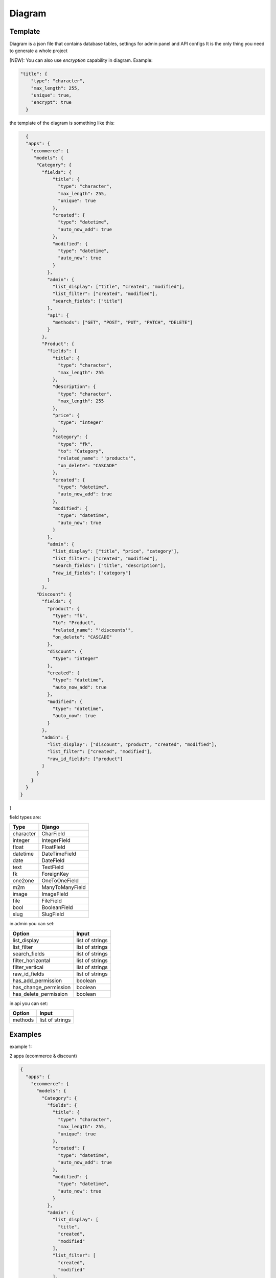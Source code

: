 Diagram
===========

Template
----------------

Diagram is a json file that contains database tables, settings for admin panel and API configs
It is the only thing you need to generate a whole project

[NEW]: You can also use `encryption` capability in diagram. Example:

.. code:: python

    "title": {
        "type": "character",
        "max_length": 255,
        "unique": true,
        "encrypt": true
      }

the template of the diagram is something like this:

.. code:: python

    {
    "apps": {
      "ecommerce": {
       "models": {
        "Category": {
          "fields": {
              "title": {
                "type": "character",
                "max_length": 255,
                "unique": true
              },
              "created": {
                "type": "datetime",
                "auto_now_add": true
              },
              "modified": {
                "type": "datetime",
                "auto_now": true
              }
            },
            "admin": {
              "list_display": ["title", "created", "modified"],
              "list_filter": ["created", "modified"],
              "search_fields": ["title"]
            },
            "api": {
              "methods": ["GET", "POST", "PUT", "PATCH", "DELETE"]
            }
          },
          "Product": {
            "fields": {
              "title": {
                "type": "character",
                "max_length": 255
              },
              "description": {
                "type": "character",
                "max_length": 255
              },
              "price": {
                "type": "integer"
              },
              "category": {
                "type": "fk",
                "to": "Category",
                "related_name": "'products'",
                "on_delete": "CASCADE"
              },
              "created": {
                "type": "datetime",
                "auto_now_add": true
              },
              "modified": {
                "type": "datetime",
                "auto_now": true
              }
            },
            "admin": {
              "list_display": ["title", "price", "category"],
              "list_filter": ["created", "modified"],
              "search_fields": ["title", "description"],
              "raw_id_fields": ["category"]
            }
          },
        "Discount": {
          "fields": {
            "product": {
              "type": "fk",
              "to": "Product",
              "related_name": "'discounts'",
              "on_delete": "CASCADE"
            },
            "discount": {
              "type": "integer"
            },
            "created": {
              "type": "datetime",
              "auto_now_add": true
            },
            "modified": {
              "type": "datetime",
              "auto_now": true
            }
          },
          "admin": {
            "list_display": ["discount", "product", "created", "modified"],
            "list_filter": ["created", "modified"],
            "raw_id_fields": ["product"]
          }
        }
      }
    }
  }
}

field types are:

==========  =======================
   Type             Django
==========  =======================
character   CharField
integer     IntegerField
float       FloatField
datetime    DateTimeField
date        DateField
text        TextField
fk          ForeignKey
one2one     OneToOneField
m2m         ManyToManyField
image       ImageField
file        FileField
bool        BooleanField
slug        SlugField
==========  =======================

in admin you can set:

======================  =======================
      Option             Input
======================  =======================
list_display            list of strings
list_filter             list of strings
search_fields           list of strings
filter_horizontal       list of strings
filter_vertical         list of strings
raw_id_fields           list of strings
has_add_permission        boolean
has_change_permission     boolean
has_delete_permission     boolean
======================  =======================

in api you can set:

======================  =======================
      Option             Input
======================  =======================
methods                 list of strings
======================  =======================

Examples
----------------

example 1:

2 apps (ecommerce & discount)

.. code:: json

    {
      "apps": {
        "ecommerce": {
          "models": {
            "Category": {
              "fields": {
                "title": {
                  "type": "character",
                  "max_length": 255,
                  "unique": true
                },
                "created": {
                  "type": "datetime",
                  "auto_now_add": true
                },
                "modified": {
                  "type": "datetime",
                  "auto_now": true
                }
              },
              "admin": {
                "list_display": [
                  "title",
                  "created",
                  "modified"
                ],
                "list_filter": [
                  "created",
                  "modified"
                ],
                "search_fields": [
                  "title"
                ]
              },
              "api": {
                "methods": [
                  "GET",
                  "POST",
                  "PUT",
                  "PATCH",
                  "DELETE"
                ]
              }
            },
            "Product": {
              "fields": {
                "title": {
                  "type": "character",
                  "max_length": 255
                },
                "description": {
                  "type": "character",
                  "max_length": 255
                },
                "price": {
                  "type": "integer"
                },
                "category": {
                  "type": "fk",
                  "to": "Category",
                  "related_name": "'products'",
                  "on_delete": "CASCADE"
                },
                "created": {
                  "type": "datetime",
                  "auto_now_add": true
                },
                "modified": {
                  "type": "datetime",
                  "auto_now": true
                }
              },
              "admin": {
                "list_display": [
                  "title",
                  "price",
                  "category"
                ],
                "list_filter": [
                  "created",
                  "modified"
                ],
                "search_fields": [
                  "title",
                  "description"
                ],
                "raw_id_fields": [
                  "category"
                ]
              }
            }
          }
        },
        "discount": {
          "models": {
            "Discount": {
              "fields": {
                "product": {
                  "type": "fk",
                  "to": "Product",
                  "related_name": "'discounts'",
                  "on_delete": "CASCADE"
                },
                "discount": {
                  "type": "integer"
                },
                "created": {
                  "type": "datetime",
                  "auto_now_add": true
                },
                "modified": {
                  "type": "datetime",
                  "auto_now": true
                }
              },
              "admin": {
                "list_display": [
                  "discount",
                  "product",
                  "created",
                  "modified"
                ],
                "list_filter": [
                  "created",
                  "modified"
                ],
                "raw_id_fields": [
                  "product"
                ]
              }
            }
          }
        }
      }
    }


example 2:

1 app (articles)

.. code:: json

    {
      "apps": {
        "articles": {
          "models": {
            "Article": {
              "fields": {
                "title": {
                  "type": "character",
                  "max_length": 120
                },
                "body": {
                  "type": "character",
                  "max_length": 255
                },
                "slug": {
                  "type": "slug",
                  "max_length": 255,
                  "unique": true
                },
                "created": {
                  "type": "datetime",
                  "auto_now_add": true
                },
                "publish": {
                  "type": "datetime",
                  "null": true,
                  "blank": true
                },
                "updated": {
                  "type": "datetime",
                  "auto_now": true
                },
                "options": {
                  "type": "character",
                  "max_length": 2,
                  "choices": [
                    [
                      "dr",
                      "Draft"
                    ],
                    [
                      "pb",
                      "public"
                    ],
                    [
                      "sn",
                      "soon"
                    ]
                  ]
                }
              },
              "admin": {
                "list_display": [
                  "title",
                  "created",
                  "updated"
                ],
                "list_filter": [
                  "created",
                  "updated",
                  "options"
                ],
                "search_fields": [
                  "title",
                  "body"
                ]
              },
              "api": {
                "methods": [
                  "get",
                  "post"
                ]
              }
            }
          }
        }
      }
    }